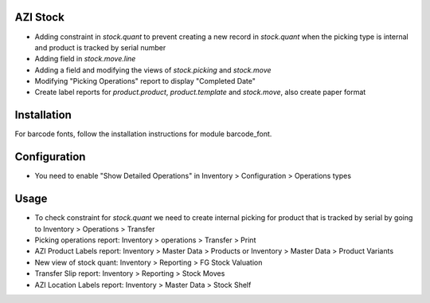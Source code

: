 AZI Stock
=========
* Adding constraint in `stock.quant` to prevent creating a new record in
  `stock.quant` when the picking type is internal and product is tracked by serial number
* Adding field in `stock.move.line`
* Adding a field and modifying the views of `stock.picking` and `stock.move`
* Modifying "Picking Operations" report to display "Completed Date"
* Create label reports for `product.product`, `product.template` and
  `stock.move`, also create paper format

Installation
============
For barcode fonts, follow the installation instructions for module barcode_font.

Configuration
=============
* You need to enable "Show Detailed Operations" in Inventory > Configuration > Operations types

Usage
=====
* To check constraint for `stock.quant` we need to create internal picking for
  product that is tracked by serial by going to Inventory > Operations >
  Transfer
* Picking operations report: Inventory > operations > Transfer > Print
* AZI Product Labels report: Inventory > Master Data > Products or Inventory >
  Master Data > Product Variants
* New view of stock quant: Inventory > Reporting > FG Stock Valuation
* Transfer Slip report: Inventory > Reporting > Stock Moves
* AZI Location Labels report: Inventory > Master Data > Stock Shelf
